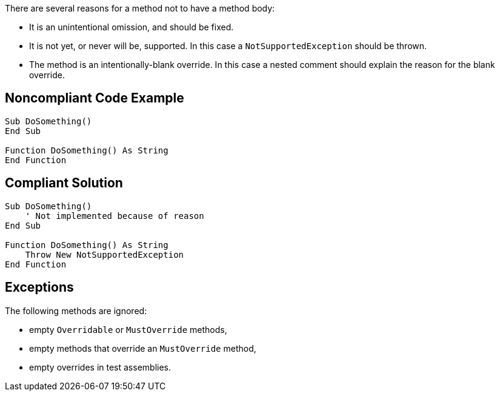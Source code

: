 There are several reasons for a method not to have a method body:


* It is an unintentional omission, and should be fixed.
* It is not yet, or never will be, supported. In this case a ``++NotSupportedException++`` should be thrown.
* The method is an intentionally-blank override. In this case a nested comment should explain the reason for the blank override.

== Noncompliant Code Example

----
Sub DoSomething()
End Sub

Function DoSomething() As String
End Function
----

== Compliant Solution

----
Sub DoSomething()
    ' Not implemented because of reason
End Sub

Function DoSomething() As String
    Throw New NotSupportedException
End Function
----

== Exceptions

The following methods are ignored:

* empty ``++Overridable++`` or ``++MustOverride++`` methods,
* empty methods that override an ``++MustOverride++`` method,
* empty overrides in test assemblies.
